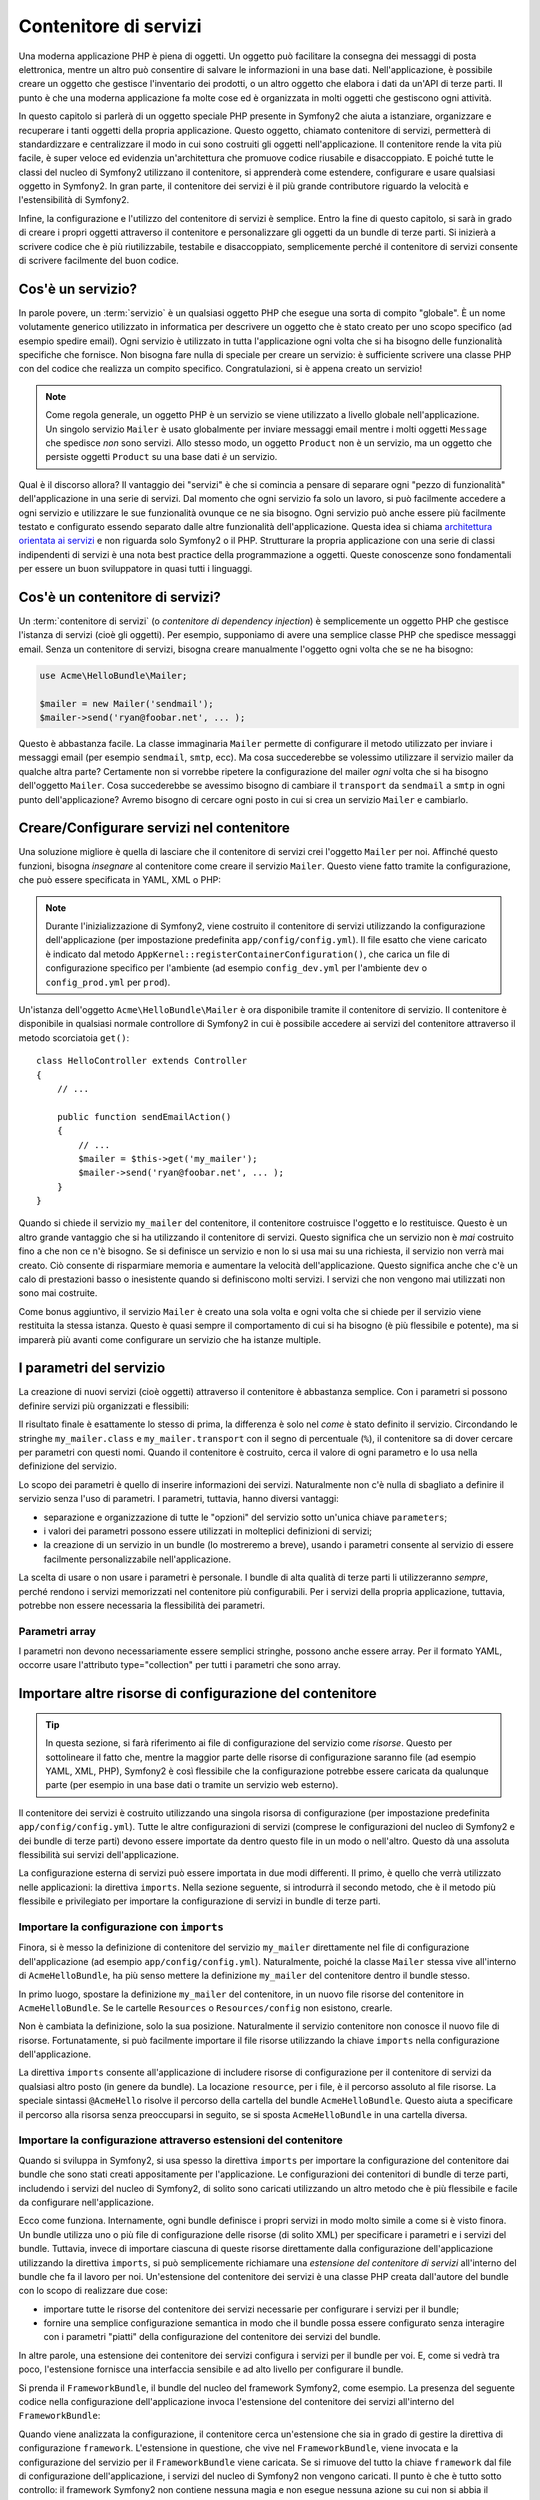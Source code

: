 .. index::
   single: Contenitore di servizi
   single: Dependency Injection Container

Contenitore di servizi
======================

Una moderna applicazione PHP è piena di oggetti. Un oggetto può facilitare la
consegna dei messaggi di posta elettronica, mentre un altro può consentire di salvare le informazioni
in una base dati. Nell'applicazione, è possibile creare un oggetto che gestisce
l'inventario dei prodotti, o un altro oggetto che elabora i dati da un'API di terze parti.
Il punto è che una moderna applicazione fa molte cose ed è organizzata
in molti oggetti che gestiscono ogni attività.

In questo capitolo si parlerà di un oggetto speciale PHP presente in Symfony2 che aiuta
a istanziare, organizzare e recuperare i tanti oggetti della propria applicazione.
Questo oggetto, chiamato contenitore di servizi, permetterà di standardizzare e
centralizzare il modo in cui sono costruiti gli oggetti nell'applicazione. Il contenitore
rende la vita più facile, è super veloce ed evidenzia un'architettura che
promuove codice riusabile e disaccoppiato. E poiché tutte le classi del nucleo di Symfony2
utilizzano il contenitore, si apprenderà come estendere, configurare e usare qualsiasi oggetto
in Symfony2. In gran parte, il contenitore dei servizi è il più grande contributore
riguardo la velocità e l'estensibilità di Symfony2.

Infine, la configurazione e l'utilizzo del contenitore di servizi è semplice. Entro la fine
di questo capitolo, si sarà in grado di creare i propri oggetti attraverso il
contenitore e personalizzare gli oggetti da un bundle di terze parti. Si inizierà a
scrivere codice che è più riutilizzabile, testabile e disaccoppiato, semplicemente perché
il contenitore di servizi consente di scrivere facilmente del buon codice.

.. index::
   single: Contenitore di servizi; Cos'è un servizio?

Cos'è un servizio?
------------------

In parole povere, un :term:`servizio` è un qualsiasi oggetto PHP che esegue una sorta di
compito "globale". È un nome volutamente generico utilizzato in informatica
per descrivere un oggetto che è stato creato per uno scopo specifico (ad esempio spedire
email). Ogni servizio è utilizzato in tutta l'applicazione ogni volta che si ha bisogno
delle funzionalità specifiche che fornisce. Non bisogna fare nulla di speciale
per creare un servizio: è sufficiente scrivere una classe PHP con del codice che realizza
un compito specifico. Congratulazioni, si è appena creato un servizio!

.. note::

    Come regola generale, un oggetto PHP è un servizio se viene utilizzato a livello globale
    nell'applicazione. Un singolo servizio ``Mailer`` è usato globalmente per inviare
    messaggi email mentre i molti oggetti ``Message`` che spedisce
    *non* sono servizi. Allo stesso modo, un oggetto ``Product`` non è un servizio,
    ma un oggetto che persiste oggetti ``Product`` su una base dati *è* un servizio.

Qual è il discorso allora? Il vantaggio dei "servizi" è
che si comincia a pensare di separare ogni "pezzo di funzionalità" dell'applicazione
in una serie di servizi. Dal momento che ogni servizio fa solo un lavoro,
si può facilmente accedere a ogni servizio e utilizzare le sue funzionalità ovunque
ce ne sia bisogno. Ogni servizio può anche essere più facilmente testato e configurato essendo
separato dalle altre funzionalità dell'applicazione. Questa idea
si chiama `architettura orientata ai servizi`_ e non riguarda solo Symfony2
o il PHP. Strutturare la propria applicazione con una serie di classi indipendenti
di servizi è una nota best practice della programmazione a oggetti. Queste conoscenze
sono fondamentali per essere un buon sviluppatore in quasi tutti i linguaggi.

.. index::
   single: Contenitore di servizi; Cos'è?

Cos'è un contenitore di servizi?
--------------------------------

Un :term:`contenitore di servizi` (o *contenitore di dependency injection*) è semplicemente
un oggetto PHP che gestisce l'istanza di servizi (cioè gli oggetti).
Per esempio, supponiamo di avere una semplice classe PHP che spedisce messaggi email.
Senza un contenitore di servizi, bisogna creare manualmente l'oggetto ogni volta che
se ne ha bisogno:

.. code-block:: php

    use Acme\HelloBundle\Mailer;

    $mailer = new Mailer('sendmail');
    $mailer->send('ryan@foobar.net', ... );

Questo è abbastanza facile. La classe immaginaria ``Mailer`` permette di configurare
il metodo utilizzato per inviare i messaggi email (per esempio ``sendmail``, ``smtp``, ecc).
Ma cosa succederebbe se volessimo utilizzare il servizio mailer da qualche altra parte? Certamente
non si vorrebbe ripetere la configurazione del mailer *ogni* volta che si ha bisogno
dell'oggetto ``Mailer``. Cosa succederebbe se avessimo bisogno di cambiare il ``transport`` da
``sendmail`` a ``smtp`` in ogni punto dell'applicazione? Avremo bisogno di cercare
ogni posto in cui si crea un servizio ``Mailer`` e cambiarlo.

.. index::
   single: Contenitore di servizi; Configurare i servizi

Creare/Configurare servizi nel contenitore
------------------------------------------

Una soluzione migliore è quella di lasciare che il contenitore di servizi crei l'oggetto ``Mailer``
per noi. Affinché questo funzioni, bisogna *insegnare* al contenitore come
creare il servizio ``Mailer``. Questo viene fatto tramite la configurazione, che può
essere specificata in YAML, XML o PHP:

.. configuration-block::

    .. code-block:: yaml

        # app/config/config.yml
        services:
            my_mailer:
                class:        Acme\HelloBundle\Mailer
                arguments:    [sendmail]

    .. code-block:: xml

        <!-- app/config/config.xml -->
        <services>
            <service id="my_mailer" class="Acme\HelloBundle\Mailer">
                <argument>sendmail</argument>
            </service>
        </services>

    .. code-block:: php

        // app/config/config.php
        use Symfony\Component\DependencyInjection\Definition;

        $container->setDefinition('my_mailer', new Definition(
            'Acme\HelloBundle\Mailer',
            array('sendmail')
        ));

.. note::

    Durante l'inizializzazione di Symfony2, viene costruito il contenitore di servizi utilizzando
    la configurazione dell'applicazione (per impostazione predefinita ``app/config/config.yml``). Il
    file esatto che viene caricato è indicato dal metodo ``AppKernel::registerContainerConfiguration()``,
    che carica un file di configurazione specifico per l'ambiente (ad esempio
    ``config_dev.yml`` per l'ambiente ``dev`` o ``config_prod.yml``
    per ``prod``).

Un'istanza dell'oggetto ``Acme\HelloBundle\Mailer`` è ora disponibile tramite
il contenitore di servizio. Il contenitore è disponibile in qualsiasi normale controllore di Symfony2
in cui è possibile accedere ai servizi del contenitore  attraverso il
metodo scorciatoia ``get()``::

    class HelloController extends Controller
    {
        // ...

        public function sendEmailAction()
        {
            // ...
            $mailer = $this->get('my_mailer');
            $mailer->send('ryan@foobar.net', ... );
        }
    }

Quando si chiede il servizio ``my_mailer`` del contenitore, il contenitore
costruisce l'oggetto e lo restituisce. Questo è un altro grande vantaggio che
si ha utilizzando il contenitore di servizi. Questo significa che un servizio non è *mai* costruito fino
a che non ce n'è bisogno. Se si definisce un servizio e non lo si usa mai su una richiesta, il servizio
non verrà mai creato. Ciò consente di risparmiare memoria e aumentare la velocità dell'applicazione.
Questo significa anche che c'è un calo di prestazioni basso o inesistente quando si definiscono
molti servizi. I servizi che non vengono mai utilizzati non sono mai costruite.

Come bonus aggiuntivo, il servizio ``Mailer`` è creato una sola volta e
ogni volta che si chiede per il servizio viene restituita la stessa istanza. Questo è quasi sempre
il comportamento di cui si ha bisogno (è più flessibile e potente), ma si imparerà
più avanti come configurare un servizio che ha istanze multiple.

.. _book-service-container-parameters:

I parametri del servizio
------------------------

La creazione di nuovi servizi (cioè oggetti) attraverso il contenitore è abbastanza
semplice. Con i parametri si possono definire servizi più organizzati e flessibili:

.. configuration-block::

    .. code-block:: yaml

        # app/config/config.yml
        parameters:
            my_mailer.class:      Acme\HelloBundle\Mailer
            my_mailer.transport:  sendmail

        services:
            my_mailer:
                class:        %my_mailer.class%
                arguments:    [%my_mailer.transport%]

    .. code-block:: xml

        <!-- app/config/config.xml -->
        <parameters>
            <parameter key="my_mailer.class">Acme\HelloBundle\Mailer</parameter>
            <parameter key="my_mailer.transport">sendmail</parameter>
        </parameters>

        <services>
            <service id="my_mailer" class="%my_mailer.class%">
                <argument>%my_mailer.transport%</argument>
            </service>
        </services>

    .. code-block:: php

        // app/config/config.php
        use Symfony\Component\DependencyInjection\Definition;

        $container->setParameter('my_mailer.class', 'Acme\HelloBundle\Mailer');
        $container->setParameter('my_mailer.transport', 'sendmail');

        $container->setDefinition('my_mailer', new Definition(
            '%my_mailer.class%',
            array('%my_mailer.transport%')
        ));

Il risultato finale è esattamente lo stesso di prima, la differenza è solo nel
*come* è stato definito il servizio. Circondando le stringhe ``my_mailer.class`` e
``my_mailer.transport`` con il segno di percentuale (``%``), il contenitore sa
di dover cercare per parametri con questi nomi. Quando il contenitore è costruito,
cerca il valore di ogni parametro e lo usa nella definizione del servizio.

Lo scopo dei parametri è quello di inserire informazioni dei servizi. Naturalmente
non c'è nulla di sbagliato a definire il servizio senza l'uso di parametri.
I parametri, tuttavia, hanno diversi vantaggi:

* separazione e organizzazione di tutte le "opzioni" del servizio sotto un'unica
  chiave ``parameters``;

* i valori dei parametri possono essere utilizzati in molteplici definizioni di servizi;

* la creazione di un servizio in un bundle (lo mostreremo a breve), usando i parametri
  consente al servizio di essere facilmente personalizzabile nell'applicazione.

La scelta di usare o non usare i parametri è personale. I bundle
di alta qualità di terze parti li utilizzeranno *sempre*, perché rendono i servizi
memorizzati nel contenitore più configurabili. Per i servizi della propria applicazione,
tuttavia, potrebbe non essere necessaria la flessibilità dei parametri.

Parametri array
~~~~~~~~~~~~~~~

I parametri non devono necessariamente essere semplici stringhe, possono anche essere
array. Per il formato YAML, occorre usare l'attributo type="collection" per tutti i
parametri che sono array.

.. configuration-block::

    .. code-block:: yaml

        # app/config/config.yml
        parameters:
            my_mailer.gateways:
                - mail1
                - mail2
                - mail3
            my_multilang.language_fallback:
                en:
                    - en
                    - fr
                fr:
                    - fr
                    - en

    .. code-block:: xml

        <!-- app/config/config.xml -->
        <parameters>
            <parameter key="my_mailer.gateways" type="collection">
                <parameter>mail1</parameter>
                <parameter>mail2</parameter>
                <parameter>mail3</parameter>
            </parameter>
            <parameter key="my_multilang.language_fallback" type="collection">
                <parameter key="en" type="collection">
                    <parameter>en</parameter>
                    <parameter>fr</parameter>
                </parameter>
                <parameter key="fr" type="collection">
                    <parameter>fr</parameter>
                    <parameter>en</parameter>
                </parameter>
            </parameter>
        </parameters>

    .. code-block:: php

        // app/config/config.php
        use Symfony\Component\DependencyInjection\Definition;

        $container->setParameter('my_mailer.gateways', array('mail1', 'mail2', 'mail3'));
        $container->setParameter('my_multilang.language_fallback',
                                 array('en' => array('en', 'fr'),
                                       'fr' => array('fr', 'en'),
                                ));


Importare altre risorse di configurazione del contenitore
---------------------------------------------------------

.. tip::

    In questa sezione, si farà riferimento ai file di configurazione del servizio come *risorse*.
    Questo per sottolineare il fatto che, mentre la maggior parte delle risorse di configurazione
    saranno file (ad esempio YAML, XML, PHP), Symfony2 è così flessibile che la configurazione
    potrebbe essere caricata da qualunque parte (per esempio in una base dati o tramite un
    servizio web esterno).

Il contenitore dei servizi è costruito utilizzando una singola risorsa di configurazione
(per impostazione predefinita ``app/config/config.yml``). Tutte le altre configurazioni di servizi
(comprese le configurazioni del nucleo di Symfony2 e dei bundle di terze parti) devono
essere importate da dentro questo file in un modo o nell'altro. Questo dà una assoluta
flessibilità sui servizi dell'applicazione.

La configurazione esterna di servizi può essere importata in due modi differenti. Il primo,
è quello che verrà utilizzato nelle applicazioni:
la direttiva ``imports``. Nella sezione seguente, si introdurrà il
secondo metodo, che è il metodo più flessibile e privilegiato per importare la configurazione
di servizi in bundle di terze parti.

.. index::
   single: Contenitore di servizi; imports

.. _service-container-imports-directive:

Importare la configurazione con ``imports``
~~~~~~~~~~~~~~~~~~~~~~~~~~~~~~~~~~~~~~~~~~~

Finora, si è messo la definizione di contenitore del servizio ``my_mailer`` direttamente
nel file di configurazione dell'applicazione (ad esempio ``app/config/config.yml``).
Naturalmente, poiché la classe ``Mailer`` stessa vive all'interno di ``AcmeHelloBundle``,
ha più senso mettere la definizione ``my_mailer`` del contenitore dentro il
bundle stesso.

In primo luogo, spostare la definizione ``my_mailer`` del contenitore, in un nuovo file risorse
del contenitore in ``AcmeHelloBundle``. Se le cartelle ``Resources`` o ``Resources/config``
non esistono, crearle.

.. configuration-block::

    .. code-block:: yaml

        # src/Acme/HelloBundle/Resources/config/services.yml
        parameters:
            my_mailer.class:      Acme\HelloBundle\Mailer
            my_mailer.transport:  sendmail

        services:
            my_mailer:
                class:        %my_mailer.class%
                arguments:    [%my_mailer.transport%]

    .. code-block:: xml

        <!-- src/Acme/HelloBundle/Resources/config/services.xml -->
        <parameters>
            <parameter key="my_mailer.class">Acme\HelloBundle\Mailer</parameter>
            <parameter key="my_mailer.transport">sendmail</parameter>
        </parameters>

        <services>
            <service id="my_mailer" class="%my_mailer.class%">
                <argument>%my_mailer.transport%</argument>
            </service>
        </services>

    .. code-block:: php

        // src/Acme/HelloBundle/Resources/config/services.php
        use Symfony\Component\DependencyInjection\Definition;

        $container->setParameter('my_mailer.class', 'Acme\HelloBundle\Mailer');
        $container->setParameter('my_mailer.transport', 'sendmail');

        $container->setDefinition('my_mailer', new Definition(
            '%my_mailer.class%',
            array('%my_mailer.transport%')
        ));

Non è cambiata la definizione, solo la sua posizione. Naturalmente il servizio
contenitore non conosce il nuovo file di risorse. Fortunatamente, si può
facilmente importare il file risorse utilizzando la chiave ``imports`` nella configurazione
dell'applicazione.

.. configuration-block::

    .. code-block:: yaml

        # app/config/config.yml
        imports:
            - { resource: @AcmeHelloBundle/Resources/config/services.yml }

    .. code-block:: xml

        <!-- app/config/config.xml -->
        <imports>
            <import resource="@AcmeHelloBundle/Resources/config/services.xml"/>
        </imports>

    .. code-block:: php

        // app/config/config.php
        $this->import('@AcmeHelloBundle/Resources/config/services.php');

La direttiva ``imports`` consente all'applicazione  di includere risorse di configurazione per il
contenitore di servizi da qualsiasi altro posto (in genere da bundle).
La locazione ``resource``, per i file, è il percorso assoluto al file
risorse. La speciale sintassi ``@AcmeHello`` risolve il percorso della cartella del
bundle ``AcmeHelloBundle``. Questo aiuta a specificare il percorso alla risorsa
senza preoccuparsi in seguito, se si sposta ``AcmeHelloBundle`` in una cartella
diversa.

.. index::
   single: Contenitore di servizi; Configurazione delle estensioni

.. _service-container-extension-configuration:

Importare la configurazione attraverso estensioni del contenitore
~~~~~~~~~~~~~~~~~~~~~~~~~~~~~~~~~~~~~~~~~~~~~~~~~~~~~~~~~~~~~~~~~

Quando si sviluppa in Symfony2, si usa spesso la direttiva ``imports``
per importare la configurazione del contenitore dai bundle che sono stati creati appositamente
per l'applicazione. Le configurazioni dei contenitori di bundle di terze parti, includendo
i servizi del nucleo di Symfony2, di solito sono caricati utilizzando un altro metodo che è più
flessibile e facile da configurare nell'applicazione.

Ecco come funziona. Internamente, ogni bundle definisce i propri servizi in modo
molto simile a come si è visto finora. Un bundle utilizza uno o più file
di configurazione delle risorse (di solito XML) per specificare i parametri e i servizi del
bundle. Tuttavia, invece di importare ciascuna di queste risorse direttamente dalla
configurazione dell'applicazione utilizzando la direttiva ``imports``, si può semplicemente
richiamare una *estensione del contenitore di servizi* all'interno del bundle che fa il lavoro
per noi. Un'estensione del contenitore dei servizi è una classe PHP creata dall'autore del bundle
con lo scopo di realizzare due cose:

* importare tutte le risorse del contenitore dei servizi necessarie per configurare i servizi per
  il bundle;

* fornire una semplice configurazione semantica in modo che il bundle possa
  essere configurato senza interagire con i parametri "piatti" della configurazione del contenitore
  dei servizi del bundle.

In altre parole, una estensione dei contenitore dei servizi configura i servizi per
il bundle per voi. E, come si vedrà tra poco, l'estensione fornisce
una interfaccia sensibile e ad alto livello per configurare il bundle.

Si prenda il ``FrameworkBundle``, il bundle del nucleo del framework Symfony2, come
esempio. La presenza del seguente codice nella configurazione dell'applicazione
invoca l'estensione del contenitore dei servizi all'interno del ``FrameworkBundle``:

.. configuration-block::

    .. code-block:: yaml

        # app/config/config.yml
        framework:
            secret:          xxxxxxxxxx
            charset:         UTF-8
            form:            true
            csrf_protection: true
            router:        { resource: "%kernel.root_dir%/config/routing.yml" }
            # ...

    .. code-block:: xml

        <!-- app/config/config.xml -->
        <framework:config charset="UTF-8" secret="xxxxxxxxxx">
            <framework:form />
            <framework:csrf-protection />
            <framework:router resource="%kernel.root_dir%/config/routing.xml" />
            <!-- ... -->
        </framework>

    .. code-block:: php

        // app/config/config.php
        $container->loadFromExtension('framework', array(
            'secret'          => 'xxxxxxxxxx',
            'charset'         => 'UTF-8',
            'form'            => array(),
            'csrf-protection' => array(),
            'router'          => array('resource' => '%kernel.root_dir%/config/routing.php'),
            // ...
        ));

Quando viene analizzata la configurazione, il contenitore cerca un'estensione che
sia in grado di gestire la direttiva di configurazione ``framework``. L'estensione in questione,
che vive nel ``FrameworkBundle``, viene invocata e la configurazione del servizio
per il ``FrameworkBundle`` viene caricata. Se si rimuove del tutto la chiave ``framework``
dal file di configurazione dell'applicazione, i servizi del nucleo di Symfony2
non vengono caricati. Il punto è che è tutto sotto controllo: il framework Symfony2
non contiene nessuna magia e non esegue nessuna azione su cui non si abbia
il controllo.

Naturalmente è possibile fare molto di più della semplice "attivazione" dell'estensione
del contenitore dei servizi del ``FrameworkBundle``. Ogni estensione consente facilmente
di personalizzare il bundle, senza preoccuparsi di come i servizi interni siano
definiti.

In questo caso, l'estensione consente di personalizzare la configurazione di
``charset``, ``error_handler``, ``csrf_protection``, ``router`` e di molte altre. Internamente,
il ``FrameworkBundle`` usa le opzioni qui specificate per definire e configurare
i servizi a esso specifici. Il bundle si occupa di creare tutte i necessari
``parameters`` e ``services`` per il contenitore dei servizi, pur consentendo
di personalizzare facilmente gran parte della configurazione. Come bonus aggiuntivo, la maggior parte
delle estensioni dei contenitori di servizi sono anche sufficientemente intelligenti da eseguire la validazione,
notificando le opzioni mancanti o con un tipo di dato sbagliato.

Durante l'installazione o la configurazione di un bundle, consultare la documentazione del bundle
per vedere come devono essere installati e configurati i suoi servizi. Le opzioni
disponibili per i  bundle del nucleo si possono trovare all'interno della :doc:`guida di riferimento</reference/index>`.

.. note::

   Nativamente, il contenitore dei servizi riconosce solo le direttive
   ``parameters``, ``services`` e ``imports``. Ogni altra direttiva
   è gestita dall'estensione del contenitore dei servizi.

Se si vogliono esporre in modo amichevole le configurazioni dei propri bundle, leggere la ricetta
":doc:`/cookbook/bundles/extension`".

.. index::
   single: Contenitore di servizi; Referenziare i servizi

Referenziare (iniettare) servizi
--------------------------------

Finora, il servizio ``my_mailer`` è semplice: accetta un solo parametro
nel suo costruttore, che è facilmente configurabile. Come si vedrà, la potenza
reale del contenitore viene fuori quando è necessario creare un servizio che
dipende da uno o più altri servizi nel contenitore.

Cominciamo con un esempio. Supponiamo di avere un nuovo servizio, ``NewsletterManager``,
che aiuta a gestire la preparazione e la spedizione di un messaggio email a
un insieme di indirizzi. Naturalmente il servizio ``my_mailer`` è già
capace a inviare messaggi email, quindi verrà usato all'interno di ``NewsletterManager``
per gestire la spedizione effettiva dei messaggi. Questa classe potrebbe essere
qualcosa del genere::

    namespace Acme\HelloBundle\Newsletter;

    use Acme\HelloBundle\Mailer;

    class NewsletterManager
    {
        protected $mailer;

        public function __construct(Mailer $mailer)
        {
            $this->mailer = $mailer;
        }

        // ...
    }

Senza utilizzare il contenitore di servizi, si può creare abbastanza facilmente
un nuovo ``NewsletterManager`` dentro a un controllore::

    public function sendNewsletterAction()
    {
        $mailer = $this->get('my_mailer');
        $newsletter = new Acme\HelloBundle\Newsletter\NewsletterManager($mailer);
        // ...
    }

Questo approccio va bene, ma cosa succede se più avanti si decide che la classe ``NewsletterManager``
ha bisogno di un secondo o terzo parametro nel costruttore? Che cosa succede se si decide di
rifattorizzare il codice e rinominare la classe? In entrambi i casi si avrà bisogno di cercare ogni
posto in cui viene istanziata ``NewsletterManager`` e fare le modifiche. Naturalmente,
il contenitore dei servizi fornisce una soluzione molto migliore:

.. configuration-block::

    .. code-block:: yaml

        # src/Acme/HelloBundle/Resources/config/services.yml
        parameters:
            # ...
            newsletter_manager.class: Acme\HelloBundle\Newsletter\NewsletterManager

        services:
            my_mailer:
                # ...
            newsletter_manager:
                class:     %newsletter_manager.class%
                arguments: [@my_mailer]

    .. code-block:: xml

        <!-- src/Acme/HelloBundle/Resources/config/services.xml -->
        <parameters>
            <!-- ... -->
            <parameter key="newsletter_manager.class">Acme\HelloBundle\Newsletter\NewsletterManager</parameter>
        </parameters>

        <services>
            <service id="my_mailer" ... >
              <!-- ... -->
            </service>
            <service id="newsletter_manager" class="%newsletter_manager.class%">
                <argument type="service" id="my_mailer"/>
            </service>
        </services>

    .. code-block:: php

        // src/Acme/HelloBundle/Resources/config/services.php
        use Symfony\Component\DependencyInjection\Definition;
        use Symfony\Component\DependencyInjection\Reference;

        // ...
        $container->setParameter('newsletter_manager.class', 'Acme\HelloBundle\Newsletter\NewsletterManager');

        $container->setDefinition('my_mailer', ... );
        $container->setDefinition('newsletter_manager', new Definition(
            '%newsletter_manager.class%',
            array(new Reference('my_mailer'))
        ));

In YAML, la sintassi speciale ``@my_mailer`` dice al contenitore di cercare
un servizio chiamato ``my_mailer`` e di passare l'oggetto nel costruttore
di ``NewsletterManager``. In questo caso, tuttavia, il servizio specificato ``my_mailer``
deve esistere. In caso contrario, verrà lanciata un'eccezione. È possibile contrassegnare le proprie
dipendenze come opzionali (sarà discusso nella prossima sezione).

L'utilizzo di riferimenti è uno strumento molto potente che permette di creare classi
di servizi indipendenti con dipendenze ben definite. In questo esempio, il servizio ``newsletter_manager``
ha bisogno del servizio ``my_mailer`` per poter funzionare. Quando si definisce
questa dipendenza nel contenitore dei servizi, il contenitore si prende cura di tutto
il lavoro di istanziare degli oggetti.

Dipendenze opzionali: iniettare i setter
~~~~~~~~~~~~~~~~~~~~~~~~~~~~~~~~~~~~~~~~

Iniettare dipendenze nel costruttore è un eccellente modo
per essere sicuri che la dipendenza sia disponibile per l'uso. Se per una classe
si hanno dipendenze opzionali, allora l'"iniezione dei setter" può essere una scelta migliore.
Significa iniettare la dipendenza utilizzando una chiamata di metodo al posto del
costruttore. La classe sarà simile a questa::

    namespace Acme\HelloBundle\Newsletter;

    use Acme\HelloBundle\Mailer;

    class NewsletterManager
    {
        protected $mailer;

        public function setMailer(Mailer $mailer)
        {
            $this->mailer = $mailer;
        }

        // ...
    }

Iniettare la dipendenza con il metodo setter, necessita solo di un cambio di sintassi:

.. configuration-block::

    .. code-block:: yaml

        # src/Acme/HelloBundle/Resources/config/services.yml
        parameters:
            # ...
            newsletter_manager.class: Acme\HelloBundle\Newsletter\NewsletterManager

        services:
            my_mailer:
                # ...
            newsletter_manager:
                class:     %newsletter_manager.class%
                calls:
                    - [ setMailer, [ @my_mailer ] ]

    .. code-block:: xml

        <!-- src/Acme/HelloBundle/Resources/config/services.xml -->
        <parameters>
            <!-- ... -->
            <parameter key="newsletter_manager.class">Acme\HelloBundle\Newsletter\NewsletterManager</parameter>
        </parameters>

        <services>
            <service id="my_mailer" ... >
              <!-- ... -->
            </service>
            <service id="newsletter_manager" class="%newsletter_manager.class%">
                <call method="setMailer">
                     <argument type="service" id="my_mailer" />
                </call>
            </service>
        </services>

    .. code-block:: php

        // src/Acme/HelloBundle/Resources/config/services.php
        use Symfony\Component\DependencyInjection\Definition;
        use Symfony\Component\DependencyInjection\Reference;

        // ...
        $container->setParameter('newsletter_manager.class', 'Acme\HelloBundle\Newsletter\NewsletterManager');

        $container->setDefinition('my_mailer', ... );
        $container->setDefinition('newsletter_manager', new Definition(
            '%newsletter_manager.class%'
        ))->addMethodCall('setMailer', array(
            new Reference('my_mailer')
        ));

.. note::

    Gli approcci presentati in questa sezione sono chiamati "iniezione del costruttore"
    e "iniezione del setter". Il contenitore dei servizi di Symfony2  supporta anche
    "iniezione di proprietà".

Rendere opzionali i riferimenti
-------------------------------

A volte, uno dei servizi può avere una dipendenza opzionale, il che significa
che la dipendenza non è richiesta al fine di fare funzionare correttamente il servizio.
Nell'esempio precedente, il servizio ``my_mailer`` *deve* esistere, altrimenti verrà
lanciata un'eccezione. Modificando la definizione del servizio ``newsletter_manager``,
è possibile rendere questo riferimento opzionale. Il contenitore inietterà se
esiste e in caso contrario non farà nulla:

.. configuration-block::

    .. code-block:: yaml

        # src/Acme/HelloBundle/Resources/config/services.yml
        parameters:
            # ...

        services:
            newsletter_manager:
                class:     %newsletter_manager.class%
                arguments: [@?my_mailer]

    .. code-block:: xml

        <!-- src/Acme/HelloBundle/Resources/config/services.xml -->

        <services>
            <service id="my_mailer" ... >
              <!-- ... -->
            </service>
            <service id="newsletter_manager" class="%newsletter_manager.class%">
                <argument type="service" id="my_mailer" on-invalid="ignore" />
            </service>
        </services>

    .. code-block:: php

        // src/Acme/HelloBundle/Resources/config/services.php
        use Symfony\Component\DependencyInjection\Definition;
        use Symfony\Component\DependencyInjection\Reference;
        use Symfony\Component\DependencyInjection\ContainerInterface;

        // ...
        $container->setParameter('newsletter_manager.class', 'Acme\HelloBundle\Newsletter\NewsletterManager');

        $container->setDefinition('my_mailer', ... );
        $container->setDefinition('newsletter_manager', new Definition(
            '%newsletter_manager.class%',
            array(new Reference('my_mailer', ContainerInterface::IGNORE_ON_INVALID_REFERENCE))
        ));

In YAML, la speciale sintassi ``@?`` dice al contenitore dei servizi che la dipendenza
è opzionale. Naturalmente, ``NewsletterManager`` deve essere scritto per
consentire una dipendenza opzionale:

.. code-block:: php

        public function __construct(Mailer $mailer = null)
        {
            // ...
        }

Servizi del nucleo di Symfony e di terze parti
----------------------------------------------

Dal momento che Symfony2 e tutti i bundle di terze parti configurano e recuperano i loro servizi
attraverso il contenitore, si possono accedere facilmente o addirittura usarli nei propri
servizi. Per mantenere le cose semplici, Symfony2 per impostazione predefinita non richiede che
i controllori siano definiti come servizi. Inoltre Symfony2 inietta l'intero
contenitore dei servizi nel controllore. Ad esempio, per gestire la memorizzazione delle
informazioni su una sessione utente, Symfony2 fornisce un servizio ``session``,
a cui è possibile accedere dentro a un controllore standard, come segue::

    public function indexAction($bar)
    {
        $session = $this->get('session');
        $session->set('foo', $bar);

        // ...
    }

In Symfony2, si potranno sempre utilizzare i servizi forniti dal nucleo di Symfony o
dai bundle di terze parti per eseguire funzionalità come la resa di template (``templating``),
l'invio di email (``mailer``), o l'accesso a informazioni sulla richiesta (``request``).

Questo possiamo considerarlo come un ulteriore passo in avanti con l'utilizzo di questi servizi all'interno di servizi che
si è creato per l'applicazione. Andiamo a modificare ``NewsletterManager``
per usare il reale servizio ``mailer`` di Symfony2 (al posto del finto ``my_mailer``).
Si andrà anche a far passare il servizio con il motore dei template al ``NewsletterManager``
in modo che possa generare il contenuto dell'email tramite un template::

    namespace Acme\HelloBundle\Newsletter;

    use Symfony\Component\Templating\EngineInterface;

    class NewsletterManager
    {
        protected $mailer;

        protected $templating;

        public function __construct(\Swift_Mailer $mailer, EngineInterface $templating)
        {
            $this->mailer = $mailer;
            $this->templating = $templating;
        }

        // ...
    }

La configurazione del contenitore dei servizi è semplice:

.. configuration-block::

    .. code-block:: yaml

        services:
            newsletter_manager:
                class:     %newsletter_manager.class%
                arguments: [@mailer, @templating]

    .. code-block:: xml

        <service id="newsletter_manager" class="%newsletter_manager.class%">
            <argument type="service" id="mailer"/>
            <argument type="service" id="templating"/>
        </service>

    .. code-block:: php

        $container->setDefinition('newsletter_manager', new Definition(
            '%newsletter_manager.class%',
            array(
                new Reference('mailer'),
                new Reference('templating')
            )
        ));

Il servizio ``newsletter_manager`` ora ha accesso ai servizi del nucleo ``mailer``
e ``templating``. Questo è un modo comune per creare servizi specifici
all'applicazione, in grado di sfruttare la potenza di numerosi servizi presenti
nel framework.

.. tip::

    Assicurarsi che la voce ``swiftmailer`` appaia nella configurazione
    dell'applicazione. Come è stato accennato in :ref:`service-container-extension-configuration`,
    la chiave ``swiftmailer`` invoca l'estensione del servizio da
    ``SwiftmailerBundle``, il quale registra il servizio ``mailer``.

.. index::
   single: Contenitore di servizi; Configurazione avanzata

Configurazioni avanzate del contenitore
---------------------------------------

Come si è visto, definire servizi all'interno del contenitore è semplice, in genere
si ha bisogno della chiave di configurazione ``service`` e di alcuni parametri. Tuttavia,
il contenitore ha diversi altri strumenti disponibili che aiutano ad *aggiungere* servizi
per funzionalità specifiche, creare servizi più complessi ed eseguire operazioni
dopo che il contenitore è stato costruito.

Contrassegnare i servizi come pubblici / privati
~~~~~~~~~~~~~~~~~~~~~~~~~~~~~~~~~~~~~~~~~~~~~~~~

Quando si definiscono i servizi, solitamente si vuole essere in grado di accedere a queste definizioni
all'interno del codice dell'applicazione. Questi servizi sono chiamati ``public``. Per esempio,
il servizio ``doctrine`` registrato con il contenitore quando si utilizza DoctrineBundle
è un servizio pubblico dal momento che è possibile accedervi tramite::

   $doctrine = $container->get('doctrine');

Tuttavia, ci sono casi d'uso in cui non si vuole che un servizio sia pubblico. Questo
capita quando un servizio è definito solamente perché potrebbe essere usato come
parametro per un altro servizio.

.. note::

    Se si utilizza un servizio privato come parametro per più di un altro servizio,
    questo si tradurrà nell'utilizzo di due istanze diverse perché l'istanza
    di un servizio privato è fatta in linea (ad esempio ``new PrivateFooBar()``).

In poche parole: un servizio dovrà essere privato quando non si desidera accedervi
direttamente dal codice.

Ecco un esempio:

.. configuration-block::

    .. code-block:: yaml

        services:
           foo:
             class: Acme\HelloBundle\Foo
             public: false

    .. code-block:: xml

        <service id="foo" class="Acme\HelloBundle\Foo" public="false" />

    .. code-block:: php

        $definition = new Definition('Acme\HelloBundle\Foo');
        $definition->setPublic(false);
        $container->setDefinition('foo', $definition);

Ora che il servizio è privato, *non* si può chiamare::

    $container->get('foo');

Tuttavia, se un servizio è stato contrassegnato come privato, si può ancora farne l'alias (vedere
sotto) per accedere a questo servizio (attraverso l'alias).

.. note::

   I servizi per impostazione predefinita sono pubblici.

Alias
~~~~~

Quando nella propria applicazione si utilizzano bundle del nucleo o bundle di terze parti, si possono
utilizzare scorciatoie per accedere ad alcuni servizi. Si può farlo mettendo un alias e,
inoltre, si può mettere l'alias anche su servizi non pubblici.

.. configuration-block::

    .. code-block:: yaml

        services:
           foo:
             class: Acme\HelloBundle\Foo
           bar:
             alias: foo

    .. code-block:: xml

        <service id="foo" class="Acme\HelloBundle\Foo"/>

        <service id="bar" alias="foo" />

    .. code-block:: php

        $definition = new Definition('Acme\HelloBundle\Foo');
        $container->setDefinition('foo', $definition);

        $containerBuilder->setAlias('bar', 'foo');

Questo significa che quando si utilizza il contenitore direttamente, è possibile accedere al
servizio ``foo`` richiedendo il servizio ``bar`` in questo modo::

    $container->get('bar'); // Restituirà il servizio foo

Richiedere file
~~~~~~~~~~~~~~~

Ci potrebbero essere casi d'uso in cui è necessario includere un altro file subito prima
che il servizio stesso venga caricato. Per farlo, è possibile utilizzare la direttiva ``file``.

.. configuration-block::

    .. code-block:: yaml

        services:
           foo:
             class: Acme\HelloBundle\Foo\Bar
             file: %kernel.root_dir%/src/percorso/del/file/foo.php

    .. code-block:: xml

        <service id="foo" class="Acme\HelloBundle\Foo\Bar">
            <file>%kernel.root_dir%/src/percorso/del/file/foo.php</file>
        </service>

    .. code-block:: php

        $definition = new Definition('Acme\HelloBundle\Foo\Bar');
        $definition->setFile('%kernel.root_dir%/src/percorso/del/file/foo.php');
        $container->setDefinition('foo', $definition);

Notare che symfony chiamerà internamente la funzione PHP require_once,
il che significa che il file verrà incluso una sola volta per ogni richiesta.

.. _book-service-container-tags:

I tag (``tags``)
~~~~~~~~~~~~~~~~

Allo stesso modo con cui il post di un blog su web viene etichettato con cose
tipo "Symfony" o "PHP", anche i servizi configurati nel contenitore possono 
essere etichettati. Nel contenitore dei servizi, un tag implica che si intende
utilizzare il servizio per uno scopo specifico. Si prenda il seguente esempio:

.. configuration-block::

    .. code-block:: yaml

        services:
            foo.twig.extension:
                class: Acme\HelloBundle\Extension\FooExtension
                tags:
                    -  { name: twig.extension }

    .. code-block:: xml

        <service id="foo.twig.extension" class="Acme\HelloBundle\Extension\FooExtension">
            <tag name="twig.extension" />
        </service>

    .. code-block:: php

        $definition = new Definition('Acme\HelloBundle\Extension\FooExtension');
        $definition->addTag('twig.extension');
        $container->setDefinition('foo.twig.extension', $definition);

Il tag ``twig.extension`` è un tag speciale che ``TwigBundle`` utilizza
durante la configurazione. Dando al servizio il tag ``twig.extension``,
il bundle sa che il servizio ``foo.twig.extension`` dovrebbe essere registrato
come estensione Twig. In altre parole, Twig cerca tutti i servizi etichettati
con ``twig.extension`` e li registra automaticamente come estensioni.

I tag, quindi, sono un modo per dire a Symfony2 o a un altro bundle di terze parti che
il servizio dovrebbe essere registrato o utilizzato in un qualche modo speciale dal bundle.

Quello che segue è un elenco dei tag disponibili con i bundle del nucleo di Symfony2.
Ognuno di essi ha un differente effetto sul servizio e molti tag richiedono
parametri aggiuntivi (oltre al solo ``name`` del parametro).

* assetic.filter
* assetic.templating.php
* data_collector
* form.field_factory.guesser
* kernel.cache_warmer
* kernel.event_listener
* monolog.logger
* routing.loader
* security.listener.factory
* security.voter
* templating.helper
* twig.extension
* translation.loader
* validator.constraint_validator

Imparare di più dal ricettario
------------------------------

* :doc:`/cookbook/service_container/factories`
* :doc:`/cookbook/service_container/parentservices`
* :doc:`/cookbook/controller/service`

.. _`architettura orientata ai servizi`: http://it.wikipedia.org/wiki/Service-oriented_architecture
